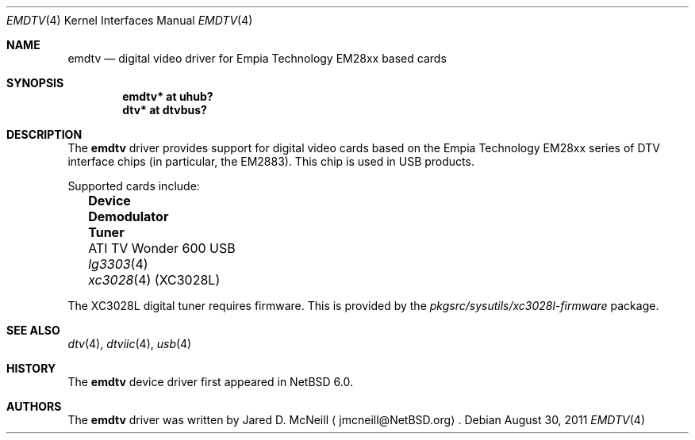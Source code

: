 .\" $NetBSD: emdtv.4,v 1.3 2011/08/30 07:07:04 jruoho Exp $
.\"
.\" Copyright (c) 2011 The NetBSD Foundation, Inc.
.\" All rights reserved.
.\"
.\" This code is derived from software contributed to The NetBSD Foundation
.\" by Thomas Klausner.
.\"
.\" Redistribution and use in source and binary forms, with or without
.\" modification, are permitted provided that the following conditions
.\" are met:
.\" 1. Redistributions of source code must retain the above copyright
.\"    notice, this list of conditions and the following disclaimer.
.\" 2. Redistributions in binary form must reproduce the above copyright
.\"    notice, this list of conditions and the following disclaimer in the
.\"    documentation and/or other materials provided with the distribution.
.\"
.\" THIS SOFTWARE IS PROVIDED BY THE NETBSD FOUNDATION, INC. AND CONTRIBUTORS
.\" ``AS IS'' AND ANY EXPRESS OR IMPLIED WARRANTIES, INCLUDING, BUT NOT LIMITED
.\" TO, THE IMPLIED WARRANTIES OF MERCHANTABILITY AND FITNESS FOR A PARTICULAR
.\" PURPOSE ARE DISCLAIMED.  IN NO EVENT SHALL THE FOUNDATION OR CONTRIBUTORS
.\" BE LIABLE FOR ANY DIRECT, INDIRECT, INCIDENTAL, SPECIAL, EXEMPLARY, OR
.\" CONSEQUENTIAL DAMAGES (INCLUDING, BUT NOT LIMITED TO, PROCUREMENT OF
.\" SUBSTITUTE GOODS OR SERVICES; LOSS OF USE, DATA, OR PROFITS; OR BUSINESS
.\" INTERRUPTION) HOWEVER CAUSED AND ON ANY THEORY OF LIABILITY, WHETHER IN
.\" CONTRACT, STRICT LIABILITY, OR TORT (INCLUDING NEGLIGENCE OR OTHERWISE)
.\" ARISING IN ANY WAY OUT OF THE USE OF THIS SOFTWARE, EVEN IF ADVISED OF THE
.\" POSSIBILITY OF SUCH DAMAGE.
.\"
.Dd August 30, 2011
.Dt EMDTV 4
.Os
.Sh NAME
.Nm emdtv
.Nd digital video driver for Empia Technology EM28xx based cards
.Sh SYNOPSIS
.Cd "emdtv* at uhub?"
.Cd "dtv* at dtvbus?"
.Sh DESCRIPTION
The
.Nm
driver provides support for digital video cards based on the
Empia Technology EM28xx series of DTV interface chips (in particular,
the EM2883).
This chip is used in USB products.
.Pp
Supported cards include:
.Pp
.Bl -column -offset 2n \
"Pinnacle PCTV HD Pro Stick 800e" "Demodulator" "Tuner"
.It Sy "Device" Ta Sy "Demodulator" Ta Sy "Tuner"
.It "ATI TV Wonder 600 USB" Ta Xr lg3303 4 Ta Xr xc3028 4 (XC3028L)
.\" .It "Pinnacle PCTV HD Pro Stick 800e" Ta Xr lg3303 4 Ta Xr xc3028 4
.\" Empia Hybrid XS ATSC?
.El
.Pp
.\"
.\" XXX: No package for the XC3028 (and not XC3028L) used in the Pinnacle?
.\"
The
.Dv XC3028L
digital tuner requires firmware.
This is provided by the
.Pa pkgsrc/sysutils/xc3028l-firmware
package.
.Sh SEE ALSO
.Xr dtv 4 ,
.Xr dtviic 4 ,
.Xr usb 4
.Sh HISTORY
The
.Nm
device driver first appeared in
.Nx 6.0 .
.Sh AUTHORS
.An -nosplit
The
.Nm
driver was written by
.An Jared D. McNeill
.Aq jmcneill@NetBSD.org .

